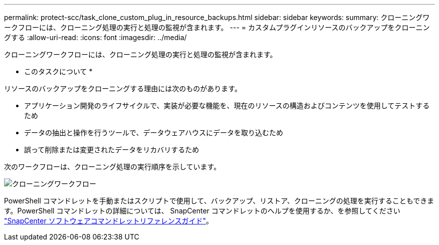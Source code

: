 ---
permalink: protect-scc/task_clone_custom_plug_in_resource_backups.html 
sidebar: sidebar 
keywords:  
summary: クローニングワークフローには、クローニング処理の実行と処理の監視が含まれます。 
---
= カスタムプラグインリソースのバックアップをクローニングする
:allow-uri-read: 
:icons: font
:imagesdir: ../media/


[role="lead"]
クローニングワークフローには、クローニング処理の実行と処理の監視が含まれます。

* このタスクについて *

リソースのバックアップをクローニングする理由には次のものがあります。

* アプリケーション開発のライフサイクルで、実装が必要な機能を、現在のリソースの構造およびコンテンツを使用してテストするため
* データの抽出と操作を行うツールで、データウェアハウスにデータを取り込むため
* 誤って削除または変更されたデータをリカバリするため


次のワークフローは、クローニング処理の実行順序を示しています。

image::../media/sco_scc_wfs_clone_workflow.png[クローニングワークフロー]

PowerShell コマンドレットを手動またはスクリプトで使用して、バックアップ、リストア、クローニングの処理を実行することもできます。PowerShell コマンドレットの詳細については、 SnapCenter コマンドレットのヘルプを使用するか、を参照してください https://library.netapp.com/ecm/ecm_download_file/ECMLP2883300["SnapCenter ソフトウェアコマンドレットリファレンスガイド"^]。
